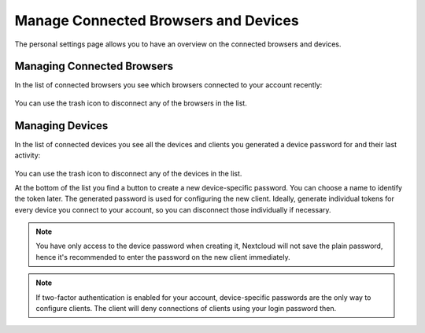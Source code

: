 =====================================
Manage Connected Browsers and Devices
=====================================

The personal settings page allows you to have an overview on the connected
browsers and devices.

Managing Connected Browsers
===========================
In the list of connected browsers you see which browsers connected to your
account recently:

  .. figure:: images/settings_sessions.png
     :alt: List of browser sessions.

You can use the trash icon to disconnect any of the browsers in the list.

Managing Devices
================
In the list of connected devices you see all the devices and clients you
generated a device password for and their last activity:

  .. figure:: images/settings_devices.png
     :alt: List of connected devices.

You can use the trash icon to disconnect any of the devices in the list.

At the bottom of the list you find a button to create a new device-specific
password. You can choose a name to identify the token later. The generated
password is used for configuring the new client. Ideally, generate individual
tokens for every device you connect to your account, so you can disconnect
those individually if necessary.

  .. figure:: images/settings_devices_add.png
     :alt: Adding a new device.

.. note:: You have only access to the device password when creating it,
   Nextcloud will not save the plain password, hence it's recommended to
   enter the password on the new client immediately.


.. note:: If two-factor authentication is enabled for your account,
   device-specific passwords are the only way to configure clients. The
   client will deny connections of clients using your login password then.
